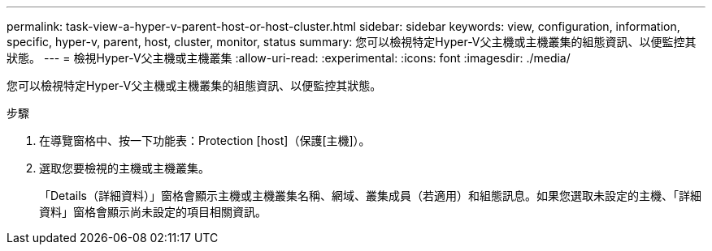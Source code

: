 ---
permalink: task-view-a-hyper-v-parent-host-or-host-cluster.html 
sidebar: sidebar 
keywords: view, configuration, information, specific, hyper-v, parent, host, cluster, monitor, status 
summary: 您可以檢視特定Hyper-V父主機或主機叢集的組態資訊、以便監控其狀態。 
---
= 檢視Hyper-V父主機或主機叢集
:allow-uri-read: 
:experimental: 
:icons: font
:imagesdir: ./media/


[role="lead"]
您可以檢視特定Hyper-V父主機或主機叢集的組態資訊、以便監控其狀態。

.步驟
. 在導覽窗格中、按一下功能表：Protection [host]（保護[主機]）。
. 選取您要檢視的主機或主機叢集。
+
「Details（詳細資料）」窗格會顯示主機或主機叢集名稱、網域、叢集成員（若適用）和組態訊息。如果您選取未設定的主機、「詳細資料」窗格會顯示尚未設定的項目相關資訊。


